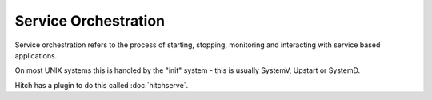 Service Orchestration
=====================

Service orchestration refers to the process of starting, stopping,
monitoring and interacting with service based applications.

On most UNIX systems this is handled by the "init" system - this
is usually SystemV, Upstart or SystemD.

Hitch has a plugin to do this called :doc:`hitchserve`.
